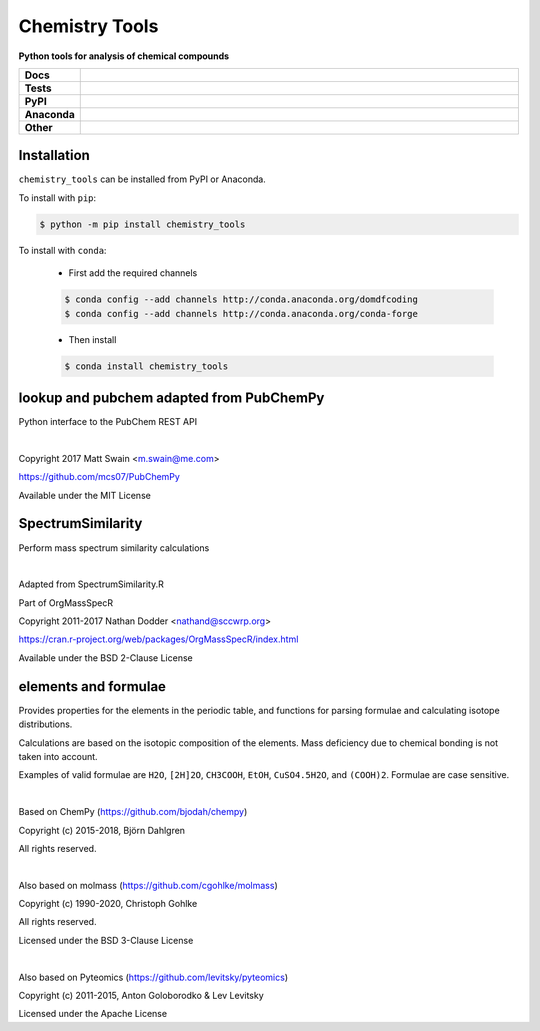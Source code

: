 =====================
Chemistry Tools
=====================

.. start short_desc

**Python tools for analysis of chemical compounds**

.. end short_desc

.. start shields 

.. list-table::
	:stub-columns: 1
	:widths: 10 90

	* - Docs
	  - |docs|
	* - Tests
	  - |travis| |requires| |coveralls| |codefactor|
	* - PyPI
	  - |pypi-version| |supported-versions| |supported-implementations| |wheel|
	* - Anaconda
	  - |conda-version| |conda-platform|
	* - Other
	  - |license| |language| |commits-since| |commits-latest| |maintained| 

.. |docs| image:: https://readthedocs.org/projects/chemistry_tools/badge/?version=latest
	:target: https://chemistry_tools.readthedocs.io/en/latest/?badge=latest
	:alt: Documentation Status

.. |travis| image:: https://img.shields.io/travis/com/domdfcoding/chemistry_tools/master?logo=travis
	:target: https://travis-ci.com/domdfcoding/chemistry_tools
	:alt: Travis Build Status

.. |requires| image:: https://requires.io/github/domdfcoding/chemistry_tools/requirements.svg?branch=master
	:target: https://requires.io/github/domdfcoding/chemistry_tools/requirements/?branch=master
	:alt: Requirements Status

.. |coveralls| image:: https://coveralls.io/repos/github/domdfcoding/chemistry_tools/badge.svg?branch=master
	:target: https://coveralls.io/github/domdfcoding/chemistry_tools?branch=master
	:alt: Coverage

.. |codefactor| image:: https://img.shields.io/codefactor/grade/github/domdfcoding/chemistry_tools
	:target: https://www.codefactor.io/repository/github/domdfcoding/chemistry_tools
	:alt: CodeFactor Grade

.. |pypi-version| image:: https://img.shields.io/pypi/v/chemistry_tools.svg
	:target: https://pypi.org/project/chemistry_tools/
	:alt: PyPI - Package Version

.. |supported-versions| image:: https://img.shields.io/pypi/pyversions/chemistry_tools.svg
	:target: https://pypi.org/project/chemistry_tools/
	:alt: PyPI - Supported Python Versions

.. |supported-implementations| image:: https://img.shields.io/pypi/implementation/chemistry_tools
	:target: https://pypi.org/project/chemistry_tools/
	:alt: PyPI - Supported Implementations

.. |wheel| image:: https://img.shields.io/pypi/wheel/chemistry_tools
	:target: https://pypi.org/project/chemistry_tools/
	:alt: PyPI - Wheel

.. |conda-version| image:: https://img.shields.io/conda/v/domdfcoding/chemistry_tools
	:alt: Conda - Package Version
	:target: https://anaconda.org/domdfcoding/chemistry_tools

.. |conda-platform| image:: https://img.shields.io/conda/pn/domdfcoding/chemistry_tools?label=conda%7Cplatform
	:alt: Conda - Platform
	:target: https://anaconda.org/domdfcoding/chemistry_tools

.. |license| image:: https://img.shields.io/github/license/domdfcoding/chemistry_tools
	:alt: License
	:target: https://github.com/domdfcoding/chemistry_tools/blob/master/LICENSE

.. |language| image:: https://img.shields.io/github/languages/top/domdfcoding/chemistry_tools
	:alt: GitHub top language

.. |commits-since| image:: https://img.shields.io/github/commits-since/domdfcoding/chemistry_tools/v0.3.0
	:target: https://github.com/domdfcoding/chemistry_tools/pulse
	:alt: GitHub commits since tagged version

.. |commits-latest| image:: https://img.shields.io/github/last-commit/domdfcoding/chemistry_tools
	:target: https://github.com/domdfcoding/chemistry_tools/commit/master
	:alt: GitHub last commit

.. |maintained| image:: https://img.shields.io/maintenance/yes/2020
	:alt: Maintenance

.. end shields


Installation
================

.. start installation

``chemistry_tools`` can be installed from PyPI or Anaconda.

To install with ``pip``:

.. code-block:: bash

	$ python -m pip install chemistry_tools

To install with ``conda``:

	* First add the required channels

	.. code-block:: bash

		$ conda config --add channels http://conda.anaconda.org/domdfcoding
		$ conda config --add channels http://conda.anaconda.org/conda-forge

	* Then install

	.. code-block:: bash

		$ conda install chemistry_tools

.. end installation


lookup and pubchem adapted from PubChemPy
=========================================
Python interface to the PubChem REST API

|

Copyright 2017 Matt Swain <m.swain@me.com>

https://github.com/mcs07/PubChemPy

Available under the MIT License


SpectrumSimilarity
======================================
Perform mass spectrum similarity calculations

|

Adapted from SpectrumSimilarity.R

Part of OrgMassSpecR

Copyright 2011-2017 Nathan Dodder <nathand@sccwrp.org>

https://cran.r-project.org/web/packages/OrgMassSpecR/index.html

Available under the BSD 2-Clause License


elements and formulae
=========================

Provides properties for the elements in the periodic table, and functions
for parsing formulae and calculating isotope distributions.

Calculations are based on the isotopic composition of the elements. Mass
deficiency due to chemical bonding is not taken into account.

Examples of valid formulae are ``H2O``, ``[2H]2O``, ``CH3COOH``, ``EtOH``,
``CuSO4.5H2O``, and ``(COOH)2``. Formulae are case sensitive.

|

Based on ChemPy (https://github.com/bjodah/chempy)

Copyright (c) 2015-2018, Björn Dahlgren

All rights reserved.

|

Also based on molmass (https://github.com/cgohlke/molmass)

Copyright (c) 1990-2020, Christoph Gohlke

All rights reserved.

Licensed under the BSD 3-Clause License

|

Also based on Pyteomics (https://github.com/levitsky/pyteomics)

Copyright (c) 2011-2015, Anton Goloborodko & Lev Levitsky

Licensed under the Apache License

